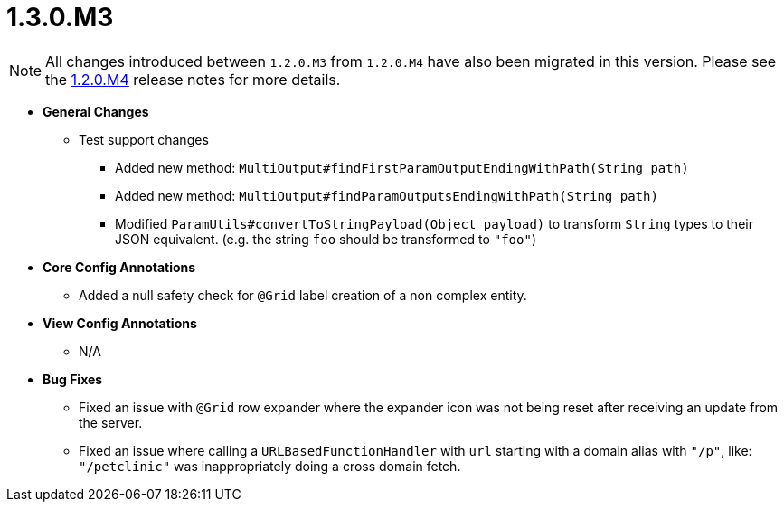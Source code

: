 [[release-notes-1.3.0.M3]]
= 1.3.0.M3

NOTE: All changes introduced between `1.2.0.M3` from `1.2.0.M4` have also been migrated in this version. Please see the link:1.2.0.x.html#release-notes-1.2.0.M4[1.2.0.M4] release notes for more details.

* **General Changes**
** Test support changes
*** Added new method: `MultiOutput#findFirstParamOutputEndingWithPath(String path)`
*** Added new method: `MultiOutput#findParamOutputsEndingWithPath(String path)`
*** Modified `ParamUtils#convertToStringPayload(Object payload)` to transform `String` types to their JSON equivalent. (e.g. the string `foo` should be transformed to `"foo"`)

* **Core Config Annotations**
** Added a null safety check for `@Grid` label creation of a non complex entity.

* **View Config Annotations**
** N/A

* **Bug Fixes**
** Fixed an issue with `@Grid` row expander where the expander icon was not being reset after receiving an update from the server.
** Fixed an issue where calling a `URLBasedFunctionHandler` with `url` starting with a domain alias with `"/p"`, like: `"/petclinic"` was inappropriately doing a cross domain fetch.